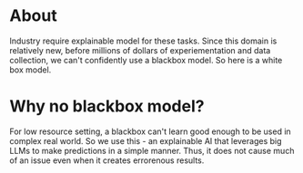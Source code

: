 * About
 Industry require explainable model for these tasks. Since this domain is relatively new, before millions of dollars of experiementation and data collection, we can't confidently use a blackbox model. So here is a white box model. 

* Why no blackbox model?
For low resource setting, a blackbox can't learn good enough to be used in complex real world. So we use this - an explainable AI that leverages big LLMs to make predictions in a simple manner. Thus, it does not cause much of an issue even when it creates errorenous results.
